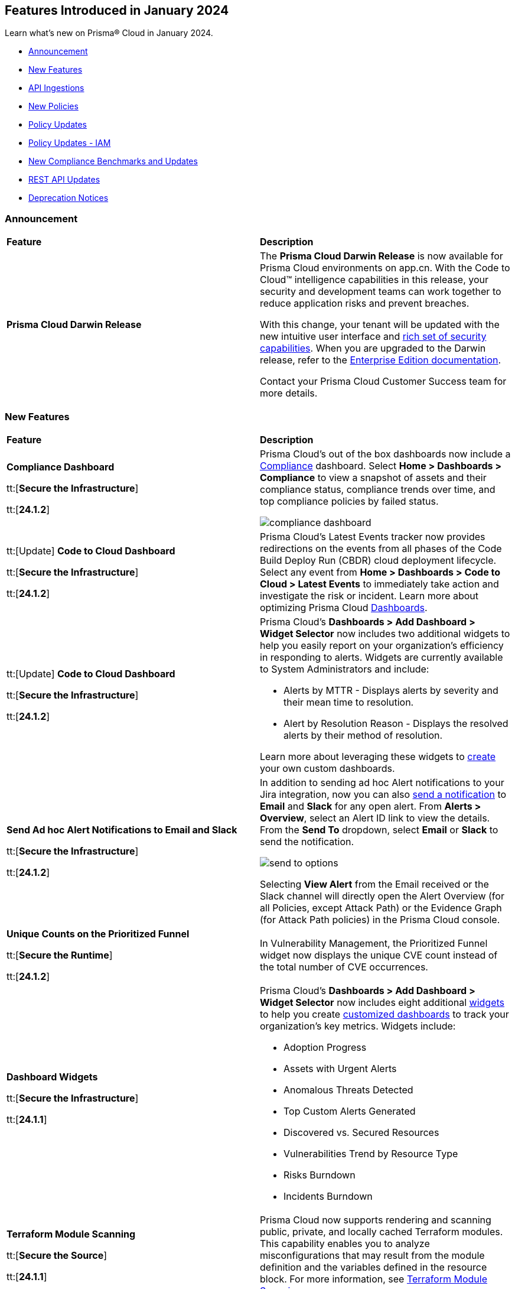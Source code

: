 == Features Introduced in January 2024

Learn what's new on Prisma® Cloud in January 2024.

* <<announcement>>
* <<new-features>>
* <<api-ingestions>>
* <<new-policies>>
* <<policy-updates>>
* <<policy-updates-iam>>
* <<new-compliance-benchmarks-and-updates>>
* <<rest-api-updates>>
//* <<changes-in-existing-behavior>>
* <<deprecation-notices>>

[#announcement]
=== Announcement

[cols="50%a,50%a"]
|===
|*Feature*
|*Description*

|*Prisma Cloud Darwin Release*
//received the blurb on Slack from Matangi. No Jira ticket for this.
 
|The *Prisma Cloud Darwin Release* is now available for Prisma Cloud environments on app.cn. With the Code to Cloud™ intelligence capabilities in this release, your security and development teams can work together to reduce application risks and prevent breaches.

With this change, your tenant will be updated with the new intuitive user interface and https://live.paloaltonetworks.com/t5/prisma-cloud-customer-videos/prisma-cloud-evolution-amp-transformation/ta-p/556596[rich set of security capabilities]. When you are upgraded to the Darwin release, refer to the https://docs.prismacloud.io/en/enterprise-edition/content-collections/[Enterprise Edition documentation].

Contact your Prisma Cloud Customer Success team for more details.

//* 23.11.1 (Nov 1-9) - app.ind, app.ca, app.uk, app.fr
//* 23.12.1 (Nov 29-Dec 7) - app, app3, app.eu, app2.eu
//* 24.1.1 (Jan 10-18) - app2, app4, app.anz, app.jp, app.sg
//* 24.1.2 (Jan 29-Feb 6) - app.cn
//* 24.2.1 (Feb 6-15) - app.gov

|===


[#new-features]
=== New Features

[cols="50%a,50%a"]
|===
|*Feature*
|*Description*

|*Compliance Dashboard*
//RLP-127657

tt:[*Secure the Infrastructure*]

tt:[*24.1.2*]

|Prisma Cloud’s out of the box dashboards now include a https://docs.prismacloud.io/en/enterprise-edition/content-collections/dashboards/dashboards-compliance[Compliance] dashboard. Select *Home > Dashboards > Compliance* to view a snapshot of assets and their compliance status, compliance trends over time, and top compliance policies by failed status.

image::compliance-dashboard.gif[]

|tt:[Update] *Code to Cloud Dashboard*
//RLP-123827

tt:[*Secure the Infrastructure*]

tt:[*24.1.2*]

|Prisma Cloud’s Latest Events tracker now provides redirections on the events from all phases of the Code Build Deploy Run (CBDR) cloud deployment lifecycle. Select any event from *Home > Dashboards > Code to Cloud > Latest Events* to immediately take action and investigate the risk or incident. Learn more about optimizing Prisma Cloud https://docs.prismacloud.io/en/enterprise-edition/content-collections/dashboards/dashboards-code-to-cloud[Dashboards].

|tt:[Update] *Code to Cloud Dashboard*
//RLP-88548

tt:[*Secure the Infrastructure*]

tt:[*24.1.2*]

|Prisma Cloud's *Dashboards > Add Dashboard > Widget Selector* now includes two additional widgets to help you easily report on your organization's efficiency in responding to alerts. Widgets are currently available to System Administrators and include:

* Alerts by MTTR - Displays alerts by severity and their mean time to resolution.
* Alert by Resolution Reason - Displays the resolved alerts by their method of resolution.

Learn more about leveraging these widgets to https://docs.prismacloud.io/en/enterprise-edition/content-collections/dashboards/create-and-manage-dashboards[create] your own custom dashboards.

|*Send Ad hoc Alert Notifications to Email and Slack*
//RLP-106064

tt:[*Secure the Infrastructure*]

tt:[*24.1.2*]

|In addition to sending ad hoc Alert notifications to your Jira integration, now you can also https://docs.prismacloud.io/en/enterprise-edition/content-collections/alerts/view-respond-to-prisma-cloud-alerts[send a notification] to *Email* and *Slack* for any open alert. From *Alerts > Overview*, select an Alert ID link to view the details. From the *Send To* dropdown, select *Email* or *Slack* to send the notification.

image::send-to-options.png[]

Selecting *View Alert* from the Email received or the Slack channel will directly open the Alert Overview (for all Policies, except Attack Path) or the Evidence Graph (for Attack Path policies) in the Prisma Cloud console.

|*Unique Counts on the Prioritized Funnel*
//RLP-124146

tt:[*Secure the Runtime*]

tt:[*24.1.2*]

|In Vulnerability Management, the Prioritized Funnel widget now displays the unique CVE count instead of the total number of CVE occurrences.


|*Dashboard Widgets*
//RLP-123898, RLP-96521

tt:[*Secure the Infrastructure*]

tt:[*24.1.1*]

|Prisma Cloud's *Dashboards > Add Dashboard > Widget Selector* now includes eight additional https://docs.prismacloud.io/en/enterprise-edition/content-collections/get-started/adoption-advisor#id0356c4cc-e4f1-43e2-8848-3f6cd7e4cd60[widgets] to help you create https://docs.prismacloud.io/en/enterprise-edition/content-collections/dashboards/create-and-manage-dashboards[customized dashboards] to track your organization’s key metrics. Widgets include:

* Adoption Progress
* Assets with Urgent Alerts
* Anomalous Threats Detected
* Top Custom Alerts Generated
* Discovered vs. Secured Resources
* Vulnerabilities Trend by Resource Type
* Risks Burndown
* Incidents Burndown

|*Terraform Module Scanning*
//CAS Update - Received blurb from Jonathan.

tt:[*Secure the Source*]

tt:[*24.1.1*]

|Prisma Cloud now supports rendering and scanning public, private, and locally cached Terraform modules. This capability enables you to analyze misconfigurations that may result from the module definition and the variables defined in the resource block.
For more information, see https://docs.prismacloud.io/en/enterprise-edition/content-collections/application-security/risk-management/monitor-and-manage-code-build/terraform-module-scan[Terraform Module Scanning].

|*Agentless Scanning*
//CWP-46475

tt:[*Secure the Runtime*]

tt:[*24.1.1*]

|Added agentless scanning support of encrypted volumes in Azure for the  hub account mode.

|*Agentless Scanning*
//CWP-41206

tt:[*Secure the Runtime*]

tt:[*24.1.1*]

|Added agentless scanning hub account mode for Azure.

|*Vulnerability Management*
//CWP-52656

tt:[*Secure the Runtime*]

tt:[*24.1.1*]

|Added support for Debian Bullseye and Bookworm Security fixes.

|*Operating System Support*
//CWP-53787

tt:[*Secure the Runtime*]

tt:[*24.1.1*]

|Added support for OpenShift 4.14.

|*Vulnerability Management*
//CWP-34450

tt:[*Secure the Runtime*]

tt:[*24.1.1*]

|Added support to detect IBM Java version 1.8 and earlier.
IBM Java version 1.9 and later are partially supported.
The detection depends on the `jdk/release` file being found.

|===


[#api-ingestions]
=== API Ingestions

[cols="50%a,50%a"]
|===
|*Service*
|*API Details*

|*Azure Cache*
//RLP-119062

tt:[*24.1.2*]

|*azure-cache-redis-diagnostic-settings*

Additional permissions required:

* `Microsoft.Cache/redis/read`
* `Microsoft.Insights/DiagnosticSettings/Read`

The Reader role includes the permissions.

|*Google Cloud VMware Engine*
//RLP-119350

tt:[*24.1.2*]

|*gcloud-vmware-engine-private-cloud*

Additional permissions required:

* `vmwareengine.locations.list` 
* `vmwareengine.privateClouds.list`
* `vmwareengine.privateClouds.getIamPolicy`

The Viewer role includes the permissions.

|*Google Cloud VMware Engine*
//RLP-119358

tt:[*24.1.2*]

|*gcloud-vmware-engine-cluster*

Additional permissions required:

* `vmwareengine.locations.list` 
* `vmwareengine.privateClouds.list`
* `vmwareengine.clusters.list`
* `vmwareengine.clusters.getIamPolicy` 
 
The Viewer role includes the permissions.

|*Google Cloud VMware Engine*
//RLP-119359

tt:[*24.1.2*]

|*gcloud-vmware-engine-hcx-activation-key*

Additional permissions required:

* `vmwareengine.locations.list` 
* `vmwareengine.privateClouds.list`
* `vmwareengine.hcxActivationKeys.list`
* `vmwareengine.hcxActivationKeys.getIamPolicy` 
 
The Viewer role includes the permissions.

|*Google Cloud VMware Engine*
//RLP-119360

tt:[*24.1.2*]

|*gcloud-vmware-engine-subnet*

Additional permissions required:

* `vmwareengine.locations.list` 
* `vmwareengine.privateClouds.list`
* `vmwareengine.subnets.list` 
 
The Viewer role includes the permissions.

|*Google Vertex AI AIPlatform*
//RLP-121267

tt:[*24.1.2*]

|*gcloud-vertex-ai-aiplatform-custom-job*

Additional permission required:

* `aiplatform.customJobs.list`

The Viewer role includes the permission.


|*Google Vertex AI AIPlatform*
//RLP-121266

tt:[*24.1.2*]

|*gcloud-vertex-ai-aiplatform-endpoint*

Additional permission required:

* `aiplatform.endpoints.list`

The Viewer role includes the permission.

|*Google Vertex AI AIPlatform*
//RLP-121265

tt:[*24.1.2*]

|*gcloud-vertex-ai-aiplatform-training-pipeline*

Additional permission required:

* `aiplatform.trainingPipelines.list`

The Viewer role includes the permission.


|*Google Vertex AI AIPlatform*
//RLP-121262

tt:[*24.1.2*]

|*gcloud-vertex-ai-aiplatform-pipeline-job*

Additional permission required:

* `aiplatform.pipelineJobs.list`

The Viewer role includes the permission.

|*Google Speech to text*
//RLP-115162

tt:[*24.1.2*]

|*gcloud-speech-projects-locations-phraseSets-list*

Additional permission required:

* `speech.phraseSets.list`

The Viewer role includes the permission.

|*Google Speech to text*
//RLP-115608

tt:[*24.1.2*]

|*gcloud-speech-projects-locations-customClasses-list*

Additional permission required:

* `speech.customClasses.list`

The Viewer role includes the permission.

|*Google Cloud Composer*
//RLP-115855

tt:[*24.1.2*]

|*gcloud-composer-projects-locations-imageVersions-list*

Additional permission required:

* `composer.imageversions.list`

The Viewer role includes the permission.

|*Google Data Migration*
//RLP-116905

tt:[*24.1.2*]

|*gcloud-datamigration-projects-locations-privateConnections-list*

Additional permissions required:

* `datamigration.privateconnections.list`
* `datamigration.privateconnections.getIamPolicy`

The Viewer role includes the permissions.

|*Google Data Migration*
//RLP-116914

tt:[*24.1.2*]

|*gcloud-datamigration-projects-locations-connectionProfiles-list*

Additional permissions required:

* `datamigration.connectionprofiles.list`
* `datamigration.connectionprofiles.getIamPolicy`

The Viewer role includes the permissions.

|*Google Data Migration*
//RLP-116915

tt:[*24.1.2*]

|*gcloud-datamigration-projects-locations-conversionWorkspaces-list*

Additional permissions required:

* `datamigration.conversionworkspaces.list`
* `datamigration.conversionworkspaces.getIamPolicy`

The Viewer role includes the permissions.

|*Google Data Migration*
//RLP-116925

tt:[*24.1.2*]

|*gcloud-datamigration-projects-locations-migrationJobs-list*

Additional permissions required:

* `datamigration.migrationjobs.list`
* `datamigration.migrationjobs.getIamPolicy`

The Viewer role includes the permissions.

|tt:[Update] *Google Deployment Manager*
//RLP-123409

tt:[*24.1.2*]

|*gcloud-deployment-manager-deployment-manifest*

Prisma Cloud will update the `Resource Name` and `Asset ID` fields in the backend for `gcloud-deployment-manager-deployment-manifest` API. 
Due to this change, when you perform an RQL search query, you will be able to see a change in the `Resource Name` and `Asset ID` fields making it easier for you to identify the resources. Also, all the existing resources will be deleted, and then regenerated on the management console.

Existing alerts corresponding to this resource will be resolved as `Resource_Deleted`, and new alerts will be generated against any policy violations.

*Impact—* None. Once the resources for `gcloud-deployment-manager-deployment-manifest` resume ingesting data, you will notice the correct alert count in the console.

|tt:[Update] *Google Cloud SQL*
//RLP-122825

tt:[*24.1.2*]

|*gcloud-sql-instances-list*

Prisma Cloud has updated the `gcloud-sql-instances-list` API to exclude the `settings.settingsVersion` field from the JSON response because it changes frequently and does not add much value to the response.

|*OCI Service Catalog*

tt:[*24.1.1*]

//RLP-102261

|*oci-servicecatalog-catalog*

Additional permissions required:

* `SERVICE_CATALOG_INSPECT`
* `SERVICE_CATALOG_READ`

You must update the Terraform template to enable the permissions.


|tt:[Update] *OCI Data Safe*

tt:[*24.1.1*]

//RLP-121486

|*oci-data-safe-target-database*

The resource JSON for this API no longer includes the `timeUpdated` field.


|tt:[Update] *OCI Database*

tt:[*24.1.1*]

//RLP-121486

|*oci-database-autonomous-database*

The resource JSON for this API no longer includes the `actualUsedDataStorageSizeInTBs` field.

|tt:[Update] *OCI MySQL*

tt:[*24.1.1*]

//RLP-121486

|*oci-mysql-dbsystems*

The resource JSON for this API no longer includes the `timeUpdated` field.

|===


[#new-policies]
=== New Policies

[cols="50%a,50%a"]
|===
|*Policies*
|*Description*


|*Azure Cognitive Services account not configured with private endpoint*

tt:[*24.1.2*]

//RLP-125893

|Identifies Azure Cognitive Services accounts that are not configured with private endpoint. Private endpoints in Azure AI service resources allow clients on a virtual network to securely access data over Azure Private Link. Configuring a private endpoint enables access to traffic coming from only known networks and prevents access from malicious or unknown IP addresses which includes IP addresses within Azure. It is recommended to create private endpoint for secure communication for your Cognitive Services account.

*Policy Severity—* Medium

*Policy Type—* Config

----
config from cloud.resource where cloud.type = 'azure' AND api.name = 'azure-cognitive-services-account' AND json.rule = properties.provisioningState equal ignore case Succeeded and properties.privateEndpointConnections[*] is empty
----

|*Azure Cognitive Services account is not configured with managed identity*

tt:[*24.1.2*]

//RLP-125799

|Identifies Azure Cognitive Services accounts that are not configured with managed identity. Managed identity can be used to authenticate to any service that supports Azure AD authentication, without having credentials in your code. Storing credentials in a code increases the threat surface in case of exploitation and also managed identities eliminate the need for developers to manage credentials. So as a security best practice, it is recommended to have the managed identity to your Cognitive Services account.

*Policy Severity—* Informational

*Policy Type—* Config

----
config from cloud.resource where cloud.type = 'azure' AND api.name = 'azure-cognitive-services-account' AND json.rule = properties.provisioningState equal ignore case Succeeded and (identity.type does not exist or identity.type equal ignore case None)
----

|*Azure Cognitive Services account configured with public network access*

tt:[*24.1.2*]

//RLP-124668

|Identifies Azure Cognitive Services accounts configured with public network access. Overly permissive public network access allows access to resource through the internet using a public IP address. It is recommended to restrict IP ranges to allow access to your cognitive Services account and endpoint from specific public internet IP address ranges and is accessible only to restricted entities.

*Policy Severity—* High

*Policy Type—* Config

----
config from cloud.resource where cloud.type = 'azure' AND api.name = 'azure-cognitive-services-account' AND json.rule = properties.provisioningState equal ignore case Succeeded and properties.publicNetworkAccess equal ignore case Enabled and (properties.networkAcls.defaultAction does not exist or properties.networkAcls.defaultAction equal ignore case Allow)
----

|*Attack Path Policies*
|New Attack Path policies are available. Log in to the Prisma Cloud console and filter for the list of available policies.

|*AWS S3 bucket encrypted using Customer Managed Key (CMK) with overly permissive policy*

tt:[*24.1.1*]

//RLP-124241

|Identifies Amazon S3 buckets that use Customer Managed Keys (CMKs) for encryption that have a key policy overly permissive. Amazon S3 bucket encryption key overly permissive can result in the exposure of sensitive data and potential compliance violations. As a security best practice, It is recommended to follow the principle of least privilege ensuring that the KMS key policy does not have all the permissions to be able to complete a malicious action.

*Policy Severity—* Medium

*Policy Type—* Config

----
config from cloud.resource where cloud.type = 'aws' AND api.name= 'aws-s3api-get-bucket-acl' AND json.rule = (sseAlgorithm contains "aws:kms" or sseAlgorithm contains "aws:kms:dsse") and kmsMasterKeyID exists as X; config from cloud.resource where api.name = 'aws-kms-get-key-rotation-status' AND json.rule = keyMetadata.keyState equals Enabled and keyMetadata.keyManager equals CUSTOMER and policies.default.Statement[?any((Principal.AWS equals * or Principal equals *)and Condition does not exist)] exists as Y; filter '$.X.kmsMasterKeyID contains $.Y.key.keyArn' ; show X;
----


|*AWS S3 bucket encrypted with Customer Managed Key (CMK) is not enabled for regular rotation*

tt:[*24.1.1*]

//RLP-124147

|Identifies Amazon S3 buckets that use Customer Managed Keys (CMKs) for encryption but are not enabled with key rotation. Amazon S3 bucket encryption key rotation failure can result in prolonged exposure of sensitive data and potential compliance violations. As a security best practice, it is important to rotate these keys periodically. This ensures that if the keys are compromised, the data in the underlying service remains secure with the new keys.

*Policy Severity—* Informational

*Policy Type—* Config

----
config from cloud.resource where cloud.type = 'aws' AND api.name= 'aws-s3api-get-bucket-acl' AND json.rule = (sseAlgorithm contains "aws:kms" or sseAlgorithm contains "aws:kms:dsse") and kmsMasterKeyID exists as X; config from cloud.resource where api.name = 'aws-kms-get-key-rotation-status' AND json.rule = keyMetadata.keyState equals Enabled and keyMetadata.keyManager equal ignore case CUSTOMER and keyMetadata.origin equals AWS_KMS and (rotation_status.keyRotationEnabled is false or rotation_status.keyRotationEnabled equals "null")as Y; filter '$.X.kmsMasterKeyID contains $.Y.key.keyArn'; show X;
----

|*AWS RDS database instance encrypted with Customer Managed Key (CMK) is not enabled for regular rotation*

tt:[*24.1.1*]

//RLP-121502

|Identifies Amazon RDS instances that use Customer Managed Keys (CMKs) for encryption but are not enabled with key rotation. Amazon RDS instance encryption key rotation failure can result in prolonged exposure of sensitive data and potential compliance violations. As a security best practice, it is important to periodically rotate these keys. This ensures that if the keys are compromised, the data in the underlying service remains secure with the new keys.

*Policy Severity—* Informational

*Policy Type—* Config

----
config from cloud.resource where api.name = 'aws-rds-describe-db-instances' and json.rule = storageEncrypted is true as X; config from cloud.resource where api.name = 'aws-kms-get-key-rotation-status' AND json.rule = keyMetadata.keyState equals Enabled and keyMetadata.keyManager equals CUSTOMER and keyMetadata.origin equals AWS_KMS and (rotation_status.keyRotationEnabled is false or rotation_status.keyRotationEnabled equals "null") as Y; filter '($.X.kmsKeyId equals $.Y.key.keyArn)'; show X;
----

|*Azure Storage account encrypted by an encryption key configured access policy with privileged operations*

tt:[*24.1.1*]

//RLP-124037

|Identifies Azure Storage accounts which are encrypted by an encryption key configured access policy with privileged operations. Encryption keys should be kept confidential and only accessible to authorized entity with limited operation access. Allowing privileged access to an encryption key also allows to alter/delete the data that is encrypted by it, making the data more easily accessible. It is recommended to have restricted access policies to an encryption key so that only authorized entities can access it with limited operation access. 

*Policy Severity—* Medium

*Policy Type—* Config

----
config from cloud.resource where api.name = 'azure-storage-account-list' AND json.rule = properties.encryption.keySource equal ignore case "Microsoft.Keyvault" as X; config from cloud.resource where api.name = 'azure-key-vault-list' and json.rule = properties.accessPolicies[*].permissions exists and (properties.accessPolicies[*].permissions.keys[*] intersects ('Decrypt', 'Encrypt', 'Release', 'Purge', 'all') or properties.accessPolicies[*].permissions.secrets[*] intersects ('Purge', 'all') or properties.accessPolicies[*].permissions.certificates[*] intersects ('Purge', 'all')) as Y; filter '$.Y.properties.vaultUri contains $.X.properties.encryption.keyvaultproperties.keyvaulturi'; show X;
----

|*Azure Storage account encrypted by an encryption key that is not rotated regularly*

tt:[*24.1.1*]

//RLP-124036

|Identifies Azure Storage accounts which are encrypted by an encryption key that is not rotated regularly. As a security best practice, it is important to rotate the keys periodically so that if the keys are compromised, the data in the underlying service is still secure with the new keys. 

*Policy Severity—* Informational

*Policy Type—* Config

----
config from cloud.resource where api.name = 'azure-storage-account-list' AND json.rule = properties.encryption.keySource equal ignore case "Microsoft.Keyvault" as X; config from cloud.resource where api.name = 'azure-key-vault-list' and json.rule = keys[?any(attributes.exp equals -1 and attributes.enabled contains true)] exists as Y; filter '$.Y.properties.vaultUri contains $.X.properties.encryption.keyvaultproperties.keyvaulturi'; show X;
----

|*Azure AKS cluster configured with overly permissive API server access*

tt:[*24.1.1*]

//RLP-75135

|Identifies AKS clusters configured with overly permissive API server access. In Kubernetes, the API server receives requests to perform actions in the cluster such as to create resources or scale the number of nodes. To enhance cluster security and minimize attacks, the API server should only be accessible from a limited set of IP address ranges. These IP ranges allow defined IP address ranges to communicate with the API server. A request made to the API server from an IP address that is not part of these authorized IP ranges is blocked. It is recommended to configure AKS cluster with defined IP address ranges to communicate with the API server.

*Policy Severity—* Low

*Policy Type—* Config

----
config from cloud.resource where cloud.type = 'azure' AND api.name = 'azure-kubernetes-cluster' AND json.rule = properties.powerState.code equal ignore case Running and properties.apiServerAccessProfile.enablePrivateCluster is false and (properties.apiServerAccessProfile.authorizedIPRanges does not exist or properties.apiServerAccessProfile.authorizedIPRanges is empty)
----

|*Azure Machine learning workspace configured with overly permissive network access*

tt:[*24.1.1*]

//RLP-58075

|Identifies Machine learning workspaces configured with overly permissive network access. Overly permissive public network access allows access to resource through the internet using a public IP address. It is recommended to restrict IP ranges to allow access to your workspace and endpoint from specific public internet IP address ranges and is accessible only to restricted entities.

*Policy Severity—* High

*Policy Type—* Config

----
config from cloud.resource where cloud.type = 'azure' AND api.name = 'azure-machine-learning-workspace' AND json.rule = properties.provisioningState equal ignore case Succeeded and properties.publicNetworkAccess equal ignore case Enabled and (properties.ipAllowlist does not exist or properties.ipAllowlist is empty)
----

|*New CI/CD Configuration Build Policies*

tt:[*24.1.1*]

//CAS Policies. Shared by J.Baksht.

//RLP-125897

|Added the following default CI/CD policies within the *Build* subtype of *Configuration* policies under *Governance* for enhanced continuous integration and deployment pipeline security.

*Azure Repo Policies*

* Potential dependency confusion in an Azure Repos repository due to package name or scope available in registry
* Deprecated package used in NPM project of an Azure Repos repository
* Missing ‘.npmrc’ file in Azure Repos repository 
* Possible Python typosquatting detected in an Azure Repos repository
* Secret exposed in registry URL within ‘.npmrc’ file of an Azure Repos repository
* Unencrypted channel used by ‘.npmrc’ file of an Azure Repos repository to download dependencies from proxy
* Azure Pipelines uses an unpinned container image
* Secret exposed in proxy URL within ‘.npmrc’ file of an Azure Repos repository
* Deprecated package used in NPM project of a Bitbucket repository

*Bitbucket Policies*

* Missing ‘.npmrc’ file in Bitbucket repository
* Possible Python typosquatting detected in a Bitbucket repository
* Potential dependency confusion in a Bitbucket repository due to package name or scope available in registry
* Private Bitbucket repository made public
* Secret exposed in proxy URL within ‘.npmrc’ file of a Bitbucket repository
* Secret exposed in registry URL within ‘.npmrc’ file of a Bitbucket repository
* Unencrypted channel used by ‘.npmrc’ file of a Bitbucket repository to download dependencies from proxy
* Unencrypted channel used by ‘.npmrc’ file of a Bitbucket repository to download dependencies from registry

*CircleCI Policies*

* CircleCI pipeline uses an unpinned container image

*GitHub Policies*

* Deprecated package used in NPM project of a GitHub repository
* Missing ‘.npmrc’ file in GitHub repository
* Possible Python typosquatting detected in a GitHub repository
* Potential dependency confusion in a GitHub repository due to package name or scope available in registry
* Secret exposed in proxy URL within ‘.npmrc’ file of a GitHub repository
* Secret exposed in registry URL within ‘.npmrc’ file of a GitHub repository
* Unencrypted channel used by ‘.npmrc’ file of a GitHub repository to download dependencies from proxy
* Unencrypted channel used by ‘.npmrc’ file of a GitHub repository to download dependencies from registry
* Unrotated organization secrets in GitHub Actions
* Unrotated repository secrets in GitHub Actions

*GitLab Policies*

* Deprecated package used in NPM project of a GitLab repository
* Missing ‘.npmrc’ file in GitLab repository
* Possible Python typosquatting detected in a GitLab repository
* Potential dependency confusion in a GitLab repository due to package name or scope available in registry
* Secrets found in logs of a GitLab CI pipeline
* Secret exposed in proxy URL within ‘.npmrc’ file of a GitLab repository
* Secret exposed in registry URL within ‘.npmrc’ file of a GitLab repository
* Unencrypted channel used by ‘.npmrc’ file of a GitLab repository to download dependencies from proxy
* Unencrypted channel used by ‘.npmrc’ file of a GitLab repository to download dependencies from registry


|===

[#policy-updates]
=== Policy Updates

[cols="50%a,50%a"]
|===
|*Policy Updates*
|*Description*

2+|*Policy Updates—RQL*

|*Azure Function App authentication is off*
//RLP-126199

tt:[24.1.2]

|*Changes—* The policy RQL is updated to only report Function Apps for which authentication is disabled. Azure Function App Authentication prevents anonymous HTTP requests from reaching the API app or authenticates token-enabled requests before they reach the API app, but not the Logic app or Web App resources created in Azure.

*Severity—* Low

*Policy Type—* Config

*Current RQL—*

----
config from cloud.resource where cloud.type = 'azure' AND api.name = 'azure-app-service' AND json.rule = properties.state equal ignore case Running and kind contains functionapp and config.siteAuthEnabled is false
----

*Updated RQL—*

----
config from cloud.resource where cloud.type = 'azure' AND api.name = 'azure-app-service' AND json.rule = properties.state equal ignore case Running and kind contains functionapp and kind does not contain workflowapp and kind does not equal app and config.siteAuthEnabled is false
----

*Impact—* Low. Existing alerts generated for Logic App and Web App will be resolved and new alerts will be generated.

|*AWS Elasticsearch domain publicly accessible*

tt:[*24.1.1*]

//RLP-122897

|*Changes—* The policy RQL is updated to check for `vpc-options` instead of `vpc.endpoints`.

*Severity—* Medium

*Policy Type—* Config

*Current RQL—*

----
config from cloud.resource where cloud.type = 'aws' AND api.name = 'aws-es-describe-elasticsearch-domain' AND json.rule = processing is false and (endpoints does not exist or endpoints.vpc does not exist or endpoints.vpc is empty)
----

*Updated RQL—*

----
config from cloud.resource where cloud.type = 'aws' AND api.name = 'aws-es-describe-elasticsearch-domain' AND json.rule = processing is false and vpcoptions.vpcid does not exist
----

*Impact—* No impact on alerts.

|*Azure Key Vault Firewall is not enabled*

tt:[*24.1.1*]

//RLP-123051

|*Changes—* The policy RQL is updated to not trigger alerts when the public access is disabled.

*Severity—* Low

*Policy Type—* Config

*Current RQL—*

----
config from cloud.resource where cloud.type = 'azure' AND api.name = 'azure-key-vault-list' AND json.rule = properties.networkAcls.ipRules[*].value does not exist
----

*Updated RQL—*

----
config from cloud.resource where cloud.type = 'azure' AND api.name = 'azure-key-vault-list' AND json.rule = properties.networkAcls.ipRules[*].value does not exist and properties.publicNetworkAccess does not equal ignore case disabled
----

*Impact—* Low. Existing alerts which were triggered when the public access was disabled will be resolved.

|*Azure Storage account is not configured with private endpoint connection*

tt:[*24.1.1*]

//RLP-120048

|*Changes—* The policy RQL has been updated to report azure storage account which allow all networks with `IPrule` and `VirtualNetworkRule` not being empty.

*Severity—* Medium

*Policy Type—* Config

*Current RQL—*

----
config from cloud.resource where cloud.type = 'azure' AND api.name = 'azure-storage-account-list' AND json.rule = properties.provisioningState equals Succeeded and networkRuleSet.defaultAction equal ignore case Allow and networkRuleSet.virtualNetworkRules is empty and networkRuleSet.ipRules[] is empty and properties.privateEndpointConnections[] is empty
----

*Updated RQL—*

----
config from cloud.resource where cloud.type = 'azure' AND api.name = 'azure-storage-account-list' AND json.rule = properties.provisioningState equals Succeeded and networkRuleSet.defaultAction equal ignore case Allow and properties.privateEndpointConnections[*] is empty
----

*Impact—* Low. New alerts will be generated when the `IPrule` and `VirtualNetworkRule` are retained.

|*AWS S3 bucket publicly readable*

tt:[*24.1.1*]

//RLP-104677
|*Changes—* The policy remediation steps and RQL will be updated to check for Authenticated User with read access. 

*Policy Type—* Config

*Severity—* High 

*Current RQL—*

----
config from cloud.resource where cloud.type = 'aws' AND api.name = 'aws-s3api-get-bucket-acl' AND json.rule = ((((publicAccessBlockConfiguration.ignorePublicAcls is false and accountLevelPublicAccessBlockConfiguration does not exist) or (publicAccessBlockConfiguration does not exist and accountLevelPublicAccessBlockConfiguration.ignorePublicAcls is false) or (publicAccessBlockConfiguration.ignorePublicAcls is false and accountLevelPublicAccessBlockConfiguration.ignorePublicAcls is false)) and acl.grantsAsList[?any(grantee equals AllUsers and permission is member of (ReadAcp,Read,FullControl))] exists) or ((policyStatus.isPublic is true and ((publicAccessBlockConfiguration.restrictPublicBuckets is false and accountLevelPublicAccessBlockConfiguration does not exist) or (publicAccessBlockConfiguration does not exist and accountLevelPublicAccessBlockConfiguration.restrictPublicBuckets is false) or (publicAccessBlockConfiguration.restrictPublicBuckets is false and accountLevelPublicAccessBlockConfiguration.restrictPublicBuckets is false))) and (policy.Statement[?any(Effect equals Allow and (Principal equals * or Principal.AWS equals *) and (Action contains s3:* or Action contains s3:Get or Action contains s3:List) and (Condition does not exist))] exists))) and websiteConfiguration does not exist
----

*Updated RQL—*

----
config from cloud.resource where cloud.type = 'aws' AND api.name = 'aws-s3api-get-bucket-acl' AND json.rule = ((((publicAccessBlockConfiguration.ignorePublicAcls is false and accountLevelPublicAccessBlockConfiguration does not exist) or (publicAccessBlockConfiguration does not exist and accountLevelPublicAccessBlockConfiguration.ignorePublicAcls is false) or (publicAccessBlockConfiguration.ignorePublicAcls is false and accountLevelPublicAccessBlockConfiguration.ignorePublicAcls is false)) and (acl.grantsAsList[?any(grantee equals AllUsers and permission is member of (ReadAcp,Read,FullControl))] exists or acl.grantsAsList[?any(grantee equals AuthenticatedUsers and permission is member of (ReadAcp,Read,FullControl))] exists)) or ((policyStatus.isPublic is true and ((publicAccessBlockConfiguration.restrictPublicBuckets is false and accountLevelPublicAccessBlockConfiguration does not exist) or (publicAccessBlockConfiguration does not exist and accountLevelPublicAccessBlockConfiguration.restrictPublicBuckets is false) or (publicAccessBlockConfiguration.restrictPublicBuckets is false and accountLevelPublicAccessBlockConfiguration.restrictPublicBuckets is false))) and (policy.Statement[?any(Effect equals Allow and (Principal equals * or Principal.AWS equals *) and (Action contains s3:* or Action contains s3:Get or Action contains s3:List) and (Condition does not exist))] exists))) and websiteConfiguration does not exist
----

*Impact—* Low. New alerts will be generated when Authenticated users have read permissions.


2+|*Policy Updates—Metadata*

|*GCP VM instance using a default service account with full access to all Cloud APIs*

tt:[*24.1.1*]

//RLP-120380
|*Changes—* The policy name, description and remediation details are updated.

*Current Policy Name—* GCP VM instance using a default service account with full access to all Cloud APIs

*Updated Policy Name—* GCP VM instance using a default service account with Cloud Platform access scope

*Current Policy Description—* This policy identifies the GCP VM instances which are using a default service account with full access to all Cloud APIs. To compliant with the principle of least privileges and prevent potential privilege escalation it is recommended that instances are not assigned to default service account 'Compute Engine default service account' with scope 'Allow full access to all Cloud APIs'.

*Updated Policy Description—* This policy identifies the GCP VM instances that are using a default service account with cloud-platform access scope. To compliant with the principle of least privileges and prevent potential privilege escalation it is recommended that instances are not assigned to default service account 'Compute Engine default service account' with scope 'cloud-platform'.

*Severity—* Medium

*Policy Type—* Config

*Impact—* No impact on alerts.

2+|*Policy Deletion*

|*Azure Policies Deletion*

tt:[*24.1.1*]

//RLP-123535

|*Changes—* Azure has deprecated Azure Storage classic metrics. Due to this change the following associated policies have been deleted:

* Azure storage account logging (Classic Diagnostic Setting) for queues is disabled (fde9482f-3ac2-43f6-bda2-bf2013074acd)
* Azure storage account logging (Classic Diagnostic Setting) for blobs is disabled (85a4a77f-0d46-4c3d-ae8c-37d945a0b44e)
* Azure storage account logging (Classic Diagnostic Setting) for tables is disabled (f4784022-48f3-4f3b-bc16-2b7fef56aea3)

*Impact—* Low. Existing alerts are resolved as `Policy_Deleted`.


|===

[#policy-updates-iam]
=== Policy Updates - IAM

tt:[*24.1.2*]

The following IAM policy has updated RQL.

[cols="40%a,30%a,30%a"]
|===
|*Policy Name*
|*Old RQL*
|*New RQL*

|*AWS cross-account resource access through IAM policies*
//RLP-126448

|----
config from iam where dest.cloud.type = 'AWS' and source.cloud.account != dest.cloud.account
----
|----
config from iam where dest.cloud.type = 'AWS' and source.cloud.account != dest.cloud.account AND dest.cloud.accountgroup != 'Default Account Group' AND dest.cloud.account != '*'
----

|===

tt:[*24.1.1*]

The following IAM policies has updated names and description.
//RLP-123585

[cols="20%a,30%a,20%a,30%a"]
|===
|*Old Policy Name*
|*Old Policy Description*
|*New Policy Name*
|*New Policy Description*

|AWS EC2 instance with IAM permissions management access level
|This policy identifies IAM permissions management access that is defined as risky permissions. Ensure that the AWS EC2 instances provisioned in your AWS account don't have a risky set of write permissions to minimize security risks.AWS IAM permissions management access level that are risky for AWS EC2 instances. Ensure that the AWS EC2 instances provisioned in your AWS account don't have a risky set of permissions management access to minimize security risks.
|AWS EC2 Instance with IAM policy management permissions
|This policy identifies IAM permissions that allow EC2 instances to manage IAM policies, such as creating, deleting, or attaching IAM policies to identities, roles, or groups. IAM policy management permissions are very risky and should only be used under very strict controls. Unnecessary usage of these permissions can significantly increase your attack surface and make it easier for attackers to compromise your AWS environment.

|AWS EC2 instance with IAM write access level
|This policy identifies IAM write permissions that are defined as risky permissions. Ensure that the AWS EC2 instances provisioned in your AWS account don't have a risky set of write permissions to minimize security risks.
|AWS EC2 Instance with IAM write permissions
|This policy identifies IAM permissions that allow EC2 instances to perform write operations for IAM. such as creating, deleting, updating access keys, users, groups, and roles. IAM write permissions are very risky and should only be used under very strict controls. Unnecessary usage of these permissions can significantly increase your attack surface and make it easier for attackers to compromise your AWS environment.

|AWS EC2 instance with org write access level
|This policy identifies org write access that is defined as risky permissions. Ensure that the AWS EC2 instances provisioned in your AWS account don't have a risky set of write permissions to minimize security risks.
|AWS EC2 Instance with AWS Organization management permissions
|This policy identifies IAM permissions that allow EC2 instances to manage AWS Organizations such as creating, deleting, updating AWS Organizations, accounts and Org level policies, features, and services. AWS Organization write permissions are very risky and should only be used under very strict controls. Unnecessary usage of these permissions can significantly increase your attack surface and make it easier for attackers to compromise your AWS environment.

|AWS Lambda Function with IAM permissions management access level
|This policy identifies IAM permissions management access that is defined as risky permissions. Ensure that the AWS Lambda Function instances provisioned in your AWS account don't have a risky set of write permissions to minimize security risks.
|AWS Lambda Function with IAM policy management permissions
|This policy identifies IAM permissions that allow Lambda functions to manage IAM policies, such as creating, deleting, or attaching IAM policies to identities, roles, or groups. IAM policy management permissions are very risky and should only be used under very strict controls. Unnecessary usage of these permissions can significantly increase your attack surface and make it easier for attackers to compromise your AWS environment.

|AWS Lambda Function with IAM write access level
|This policy identifies IAM write permissions that are defined as risky permissions. Ensure that the AWS Lambda Function instances provisioned in your AWS account don't have a risky set of write permissions to minimize security risks.
|AWS Lambda Function with IAM write permissions
|This policy identifies IAM permissions that allow Lambda functions to perform write operations for IAM. such as creating, deleting, updating access keys, users, groups, and roles. IAM write permissions are very risky and should only be used under very strict controls. Unnecessary usage of these permissions can significantly increase your attack surface and make it easier for attackers to compromise your AWS environment.

|AWS Lambda Function with org write access level
|This policy identifies org write access that is defined as risky permissions. Ensure that the AWS Lambda Function instances provisioned in your AWS account don't have a risky set of write permissions to minimize security risks.
|AWS Lambda Function with AWS Organization management permissions
|This policy identifies IAM permissions that allow Lambda functions to manage AWS Organizations such as creating, deleting, updating AWS Organizations, accounts and Org level policies, features, and services. AWS Organization write permissions are very risky and should only be used under very strict controls. Unnecessary usage of these permissions can significantly increase your attack surface and make it easier for attackers to compromise your AWS environment.

|Okta User with IAM permissions management access level
|This policy identifies IAM permissions management access that is defined as risky permissions. Ensure that the Okta Users in your AWS account don't have a risky set of write permissions to minimize security risks.
|AWS Okta User with IAM policy management permissions
|This policy identifies IAM permissions that allow Okta users to manage IAM policies, such as creating, deleting, or attaching IAM policies to identities, roles, or groups. IAM policy management permissions are very risky and should only be used under very strict controls. Unnecessary usage of these permissions can significantly increase your attack surface and make it easier for attackers to compromise your AWS environment.

|Okta User with IAM write access level
|This policy identifies IAM write permissions that are defined as risky permissions. Ensure that the Okta Users in your AWS account don't have a risky set of write permissions to minimize security risks.
|AWS Okta User with IAM write permissions
|This policy identifies IAM permissions that allow Okta users to perform write operations for IAM, such as creating, deleting, updating access keys, users, groups, and roles. IAM write permissions are very risky and should only be used under very strict controls. Unnecessary usage of these permissions can significantly increase your attack surface and make it easier for attackers to compromise your AWS environment.

|Okta User with org write access level
|This policy identifies org write access that is defined as risky permissions. Ensure that the Okta Users in your AWS account don't have a risky set of write permissions to minimize security risks.
|AWS Okta User with AWS Organization management permissions
|This policy identifies IAM permissions that allow Okta users to manage AWS Organizations, such as creating, deleting, updating AWS Organizations, accounts and Org level policies, features, and services. AWS Organization write permissions are very risky and should only be used under very strict controls. Unnecessary usage of these permissions can significantly increase your attack surface and make it easier for attackers to compromise your AWS environment.

|ECS Task Definition with IAM permissions management access level
|This policy identifies IAM permissions management access that is defined as risky permissions. Ensure that the AWS ECS Task Definition instances provisioned in your AWS account don't have a risky set of write permissions to minimize security risks.
|AWS ECS Task Definition with IAM policy management permissions
|This policy identifies IAM permissions that allow ECS task definitions to manage IAM policies, such as creating, deleting, or attaching IAM policies to identities, roles, or groups. IAM policy management permissions are very risky and should only be used under very strict controls. Unnecessary usage of these permissions can significantly increase your attack surface and make it easier for attackers to compromise your AWS environment.

|ECS Task Definition with IAM write access level
|This policy identifies IAM write permissions that are defined as risky permissions. Ensure that the AWS ECS Task Definition instances provisioned in your AWS account don't have a risky set of write permissions to minimize security risks
|AWS ECS Task Definition with IAM write permissions
|This policy identifies IAM permissions that allow ECS task definitions to perform write operations for IAM. such as creating, deleting, updating access keys, users, groups, and roles. IAM write permissions are very risky and should only be used under very strict controls. Unnecessary usage of these permissions can significantly increase your attack surface and make it easier for attackers to compromise your AWS environment.

|ECS Task Definition with org write access level
|This policy identifies org write access that is defined as risky permissions. Ensure that the AWS ECS Task Definition instances provisioned in your AWS account don't have a risky set of write permissions to minimize security risks.
|AWS ECS Task Definition with AWS Organization management permissions
|This policy identifies IAM permissions that allow ECS task definitions to manage AWS Organizations such as creating, deleting, updating AWS Organizations, accounts and Org level policies, features, and services. AWS Organization write permissions are very risky and should only be used under very strict controls. Unnecessary usage of these permissions can significantly increase your attack surface and make it easier for attackers to compromise your AWS environment.

|IAM User with IAM permissions management access level
|This policy identifies IAM permissions management access that is defined as risky permissions. Ensure that the IAM Users in your AWS account don't have a risky set of write permissions to minimize security risks.
|AWS IAM User with IAM policy management permissions
|This policy identifies IAM permissions that allow IAM users to manage IAM policies, such as creating, deleting, or attaching IAM policies to identities, roles, or groups. IAM policy management permissions are very risky and should only be used under very strict controls. Unnecessary usage of these permissions can significantly increase your attack surface and make it easier for attackers to compromise your AWS environment.

|IAM User with IAM write access level
|This policy identifies IAM write permissions that are defined as risky permissions. Ensure that the IAM Users in your AWS account don't have a risky set of write permissions to minimize security risks.
|AWS IAM User with IAM write permissions
|This policy identifies IAM permissions that allow IAM users to perform write operations for IAM. such as creating, deleting, updating access keys, users, groups, and roles. IAM write permissions are very risky and should only be used under very strict controls. Unnecessary usage of these permissions can significantly increase your attack surface and make it easier for attackers to compromise your AWS environment.

|IAM User with org write access level
|This policy identifies org write access that is defined as risky permissions. Ensure that the IAM Users in your AWS account don't have a risky set of write permissions to minimize security risks.
|AWS IAM User with AWS Organization management permissions
|This policy identifies IAM permissions that allow IAM users to manage AWS Organizations such as creating, deleting, updating AWS Organizations, accounts and Org level policies, features, and services. AWS Organization write permissions are very risky and should only be used under very strict controls. Unnecessary usage of these permissions can significantly increase your attack surface and make it easier for attackers to compromise your AWS environment.

|Elasticbeanstalk Platform with IAM permissions management access level
|This policy identifies IAM permissions management access that is defined as risky permissions. Ensure that the AWS Elasticbeanstalk Platform instances provisioned in your AWS account don't have a risky set of write permissions to minimize security risks.
|AWS Elastic Beanstalk Platform with IAM policy management permissions
|This policy identifies IAM permissions that allows an Elastic Beanstalk Platform to manage IAM policies, such as creating, deleting, or attaching IAM policies to identities, roles, or groups. IAM policy management permissions are very risky and should only be used under very strict controls. Unnecessary usage of these permissions can significantly increase your attack surface and make it easier for attackers to compromise your AWS environment.

|Elasticbeanstalk Platform with IAM write access level
|This policy identifies IAM write permissions that are defined as risky permissions. Ensure that the AWS Elasticbeanstalk Platform instances provisioned in your AWS account don't have a risky set of write permissions to minimize security risks.
|AWS Elastic Beanstalk Platform with IAM write permissions
|This policy identifies IAM permissions that allows an Elastic Beanstalk Platform to perform write operations for IAM. such as creating, deleting, updating access keys, users, groups, and roles. IAM write permissions are very risky and should only be used under very strict controls. Unnecessary usage of these permissions can significantly increase your attack surface and make it easier for attackers to compromise your AWS environment.

|Elasticbeanstalk Platform with org write access level
|This policy identifies org write access that is defined as risky permissions. Ensure that the AWS Elasticbeanstalk Platform instances provisioned in your AWS account don't have a risky set of write permissions to minimize security risks.
|AWS Elastic Beanstalk Platform with AWS Organization management permissions
|This policy identifies IAM permissions that allows an Elastic Beanstalk Platform to manage AWS Organizations such as creating, deleting, updating AWS Organizations, accounts and Org level policies, features, and services. AWS Organization write permissions are very risky and should only be used under very strict controls. Unnecessary usage of these permissions can significantly increase your attack surface and make it easier for attackers to compromise your AWS environment.

|===

[#new-compliance-benchmarks-and-updates]
=== New Compliance Benchmarks and Updates

[cols="50%a,50%a"]
|===
|*Compliance Benchmark*
|*Description*

|*Support for RBI Compliance Standard*

tt:[24.1.2]

//RLP-127595
|Prisma Cloud now supports the Reserve Bank of India (RBI) compliance standard. This comprehensive framework mandates a proactive stance on cybersecurity, ensuring secure networks and databases, constant protection of customer information, and immediate response plans for security incidents.

You can now view this built-in standard and the associated policies on *Compliance > Standards*. You can also generate reports for immediate viewing or download, or schedule recurring reports to track this compliance standard over time.

|*Support for SEBI Compliance Standard*

tt:[24.1.2]

//RLP-126826
|Prisma Cloud now supports the Securities and Exchange Board of India (SEBI) compliance standard. This regulation lays down the listing obligations of companies that have listed their securities on stock exchanges in India. It also provides for the disclosure requirements that these companies must comply with.

You can now view this built-in standard and the associated policies on *Compliance > Standards*. You can also generate reports for immediate viewing or download, or schedule recurring reports to track this compliance standard over time.

|tt:[Update] *Policy Mappings for Azure CIS 2.0*

tt:[24.1.2]

//RLP-127603
|The following compliance requirements in Azure CIS 2.0 Level 1 and Azure CIS 2.0 Level 2 are updated with new mappings:

* Azure CIS 2.0 Level 1

* Database Services

* Microsoft Defender

* Storage Accounts

* Azure CIS 2.0 Level 2

* Database Services

* Microsoft Defender

*Impact—* Compliance score can vary as new mappings are introduced.

|===

[#rest-api-updates]
=== REST API Updates

[cols="37%a,63%a"]
|===
|*Change*
|*Description*

|*New Alerts API*

tt:[*24.1.2*]

//RLP-126973
|A new https://pan.dev/prisma-cloud/api/cspm/create-ondemand-notification/[Create On Demand Notification] endpoint is now available. It allows you to configure and share alert notifications through Email, Jira, or Slack.

|*New Widget APIs*

tt:[*24.1.2*]

//RLP-125716
|The following new APIs are added to get the data from some of the widgets used to create custom dashboards:

* Get Alerts Count by Resolution Reason - https://pan.dev/prisma-cloud/api/cspm/value-widgets-alert-metrics-resolution-reason/[POST api/v1/metrics/alert-count-by-resolution-reason]
* Get Mean Resolution Time - https://pan.dev/prisma-cloud/api/cspm/value-widgets-alert-metrics/[POST /api/v1/metrics/alert-mean-resolution-time]


|*Unified Vulnerability Explorer API*

tt:[*24.1.2*]

//RLP-124666
|A new https://pan.dev/prisma-cloud/api/cspm/prioritised-vulnerability-v-2/[Get Prioritized Vulnerabilities V2] API is now available. It allows to view the top priority vulnerabilities along with the number of assets in which they occur.

|tt:[Update] *Policy APIs*

tt:[*24.1.2*]

//RLP-113033
|The policy APIs now support the following types and subtypes:

* *Policy types* - malware and grayware
* *Policy subtypes* - host and container_image


|*IAM APIs*

tt:[*24.1.1*]

//RLP-125757
|New versions of https://pan.dev/prisma-cloud/api/cspm//iam/[IAM] endpoints are now available to get permissions, access details, and query suggestions. A few other new endpoints are also added to the https://pan.dev/prisma-cloud/api/cspm//iam/[IAM] category to get the least privilege access details and remediation command.

|*Widget APIs*

tt:[*24.1.1*]

//RLP-125223

|The following new APIs are added to get the data from some of the widgets used to create custom dashboards:

* Get Discovered and Secured Resources - https://pan.dev/prisma-cloud/api/cspm/value-widgets-get-discovered-vs-secured/[POST /adoptionadvisor/api/v2/compute/discovered-secured/trend]
* Get Vulnerabilities Trend - https://pan.dev/prisma-cloud/api/cspm/value-widgets-get-vulnerabilities-trend/[POST /adoptionadvisor/api/v2/compute/vulnerabilities/trend]
* Get Assets with Alerts - https://pan.dev/prisma-cloud/api/cspm/value-widgets-get-assets-with-alerts/[POST /adoptionadvisor/api/v2/cspm/riskyasset/trend]


|*Unified Vulnerability Explorer APIs*

tt:[*24.1.1*]

//RLP-123758
|New APIs are available in the https://pan.dev/prisma-cloud/api/cspm/unified-vulnerability-explorer/[Unified Vulnerability Explorer] category to get the list of vulnerabilities based on CVE, priority, stage, RQL, and so on. In addition, you have endpoints to get the remediation status and create a remediation request. 

|*Background Job APIs*

tt:[*24.1.1*]
//RLP-113024

|The following new endpoints are available to get background job reports:

* Get Reports Metadata - https://pan.dev/prisma-cloud/api/cspm/list-reports/[GET /report-service/api/v1/report]
* Get Report Metadata by ID - https://pan.dev/prisma-cloud/api/cspm/get-report-metadata-by-id/[GET /report-service/api/v1/report/:reportId]
* Get Report Status - https://pan.dev/prisma-cloud/api/cspm/get-report-status-by-id/[GET /report-service/api/v1/report/:reportId/status]
* Download a Report - https://pan.dev/prisma-cloud/api/cspm/download-report-by-id/[GET /report-service/api/v1/report/:reportId/download]

|*Add a New Collection*

tt:[*24.1.1*]

//CWP-51321
|Collections that were added using the https://pan.dev/prisma-cloud/api/cwpp/post-collections/[Add a New Collection] did not display as expected in the Console. This issue has been resolved by making all request body fields, except `name`, optional. Any field that is not provided will default to the wildcard value '*'.

|===

[#deprecation-notices]
=== Deprecation Notices

[cols="37%a,63%a"]
|===
|*Change*
|*Description*

|*End of Life (EOL) for Prisma Cloud Microsegmentation in 24.1.2*
//RLP-115151, RLP-120133 - EOL was first announced with the 23.9.2 LA.

tt:[*24.1.2*]

_EOL was first announced in 23.9.2_

|The Prisma Cloud Microsegmentation module was announced as End-of-Sale effective 31 August, 2022. As of the 24.1.2 release, the Microsegmentation solution is disconnected and any active agents will no longer work. 

Make sure to uninstall all instances of the Enforcer (the Microsegmentation agent) deployed in your environment, as these agents will no longer enforce any security policies on traffic on or across your hosts.

|*app.sg Stack Decommissioned for Prisma Cloud Data Security*

tt:[*Secure the Infrastructure*]

tt:[*24.1.1*]

//PCDTUS-78
|You will no longer be able to use the *app.sg* stack for Data Security since it's being decommissioned. If you want to use Data Security, contact your Prisma Cloud customer support representative.

|*Support for BridgecrewCLI*

tt:[*Secure the Source*]

tt:[*24.1.1*]

//RLP-112353

|BridgecrewCLI including GitHub Action, CircleCI Orb, and container have been deprecated. You can continue using Checkov and its compatible plugins without any disruptions.

|*Alerts*

tt:[*Secure the Runtime*]

tt:[*24.1.1*]

//CWP-40710 CWP-41766
|Deprecated the `AccountID` and `Cluster` macros used in alerts.
This removes the `AccountID` and `Cluster` fields in the following alerts using the macros.

* Webhook
* AWS SQS
* Prisma Cortex Alert
* Splunk

|===
